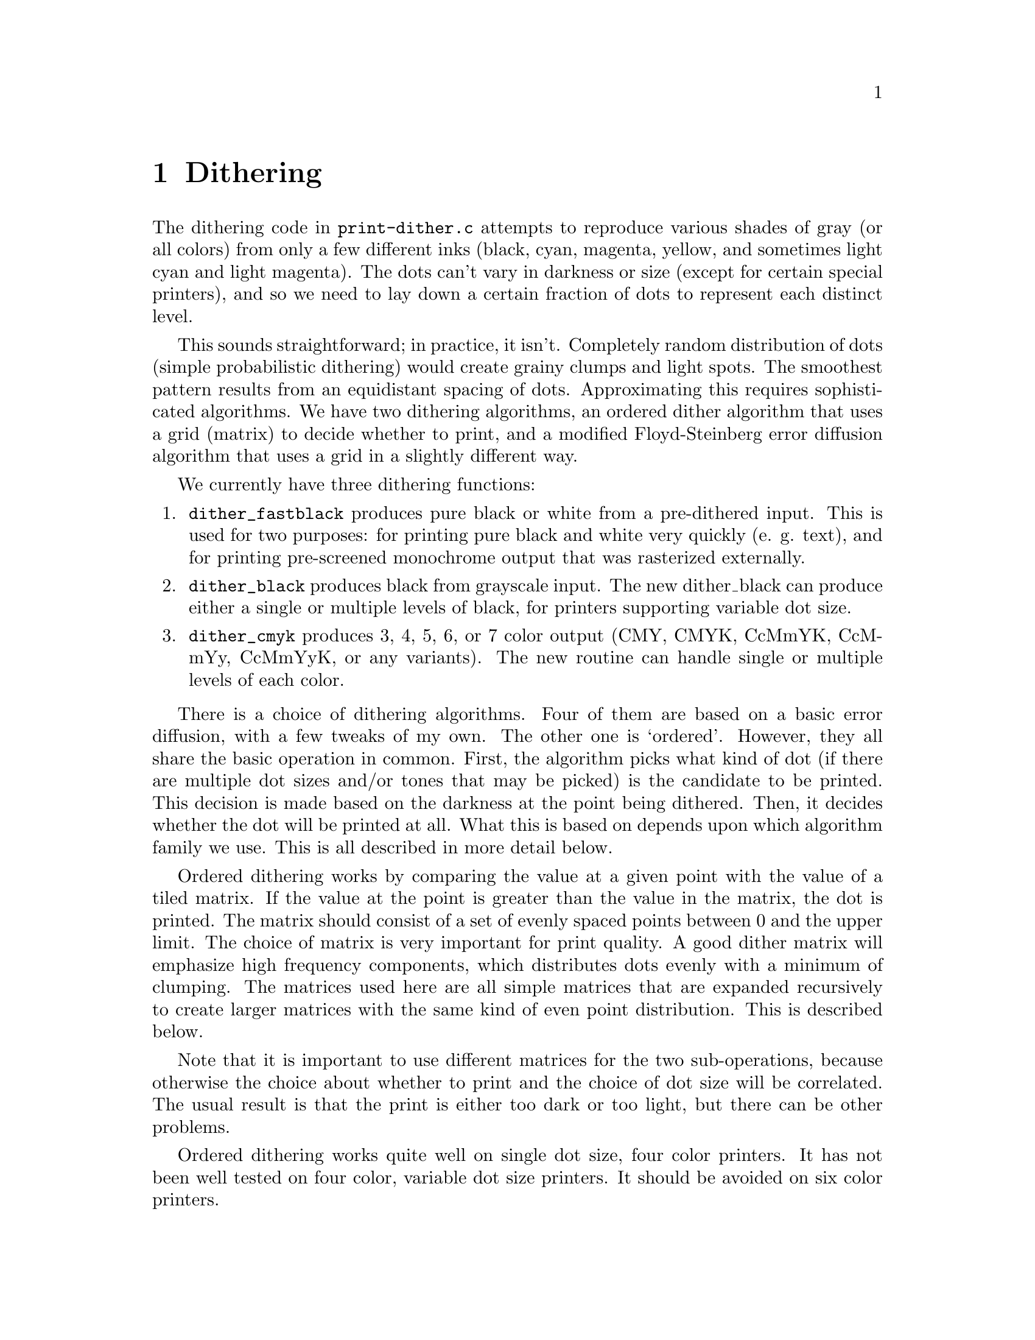@node Dithering, Weaving, Functions, Top
@chapter Dithering
@cindex dithering

The dithering code in @file{print-dither.c} attempts to reproduce
various shades of gray (or all colors) from only a few different inks
(black, cyan, magenta, yellow, and sometimes light cyan and light
magenta).  The dots can't vary in darkness or size (except for certain
special printers), and so we need to lay down a certain fraction of dots
to represent each distinct level.

This sounds straightforward; in practice, it isn't.  Completely random
distribution of dots (simple probabilistic dithering) would create
grainy clumps and light spots.  The smoothest pattern results from an
equidistant spacing of dots.  Approximating this requires sophisticated
algorithms.  We have two dithering algorithms, an ordered dither
algorithm that uses a grid (matrix) to decide whether to print, and a
modified Floyd-Steinberg error diffusion algorithm that uses a grid in a
slightly different way.


We currently have three dithering functions:

@enumerate
@item
@code{dither_fastblack} produces pure black or white from a pre-dithered
input.  This is used for two purposes: for printing pure black and white
very quickly (e. g. text), and for printing pre-screened monochrome
output that was rasterized externally.

@item
@code{dither_black} produces black from grayscale input.  The new
dither_black can produce either a single or multiple levels of black,
for printers supporting variable dot size.

@item
@code{dither_cmyk} produces 3, 4, 5, 6, or 7 color output (CMY, CMYK,
CcMmYK, CcMmYy, CcMmYyK, or any variants).  The new routine can handle
single or multiple levels of each color.
@end enumerate

There is a choice of dithering algorithms.  Four of them are based on a
basic error diffusion, with a few tweaks of my own.  The other one is
`ordered'.  However, they all share the basic operation in common.
First, the algorithm picks what kind of dot (if there are multiple dot
sizes and/or tones that may be picked) is the candidate to be printed.
This decision is made based on the darkness at the point being dithered.
Then, it decides whether the dot will be printed at all.  What this is
based on depends upon which algorithm family we use.  This is all
described in more detail below.


Ordered dithering works by comparing the value at a given point with the
value of a tiled matrix.  If the value at the point is greater than the
value in the matrix, the dot is printed.  The matrix should consist of a
set of evenly spaced points between 0 and the upper limit.  The choice
of matrix is very important for print quality.  A good dither matrix
will emphasize high frequency components, which distributes dots evenly
with a minimum of clumping.  The matrices used here are all simple
matrices that are expanded recursively to create larger matrices with
the same kind of even point distribution.  This is described below.

Note that it is important to use different matrices for the two
sub-operations, because otherwise the choice about whether to print and
the choice of dot size will be correlated.  The usual result is that the
print is either too dark or too light, but there can be other problems.

Ordered dithering works quite well on single dot size, four color
printers.  It has not been well tested on four color, variable dot size
printers.  It should be avoided on six color printers.


Error diffusion works by taking the output error at a given pixel and
``diffusing'' it into surrounding pixels.  Output error is the
difference between the amount of ink output and the input level at each
pixel.  For simple printers, with one or four ink colors and only one
dot size, the amount of ink output is either 65536 (i. e. full output)
or 0 (no output).  The difference between this and the input level is
the error.  Normal error diffusion adds part of this error to the
adjoining pixels in the next column and the next row (the algorithm
simply scans each row in turn, never backing up).  The error adds up
until it reaches a threshold (half of the full output level, or 32768),
at which point a dot is output, the output is subtracted from the
current value, and the (now negative) error is diffused similarly.

Error diffusion works quite well in general, but it tends to generate
artifacts which usually appear as worm-like lines or areas of anomalous
density.  I have devised some ways, as described below, of ameliorating
these artifacts.

There are two sub-classes of error diffusion that we use here, `random'
and `hybrid'.  One of the techniques that we use to ameliorate the
artifacts is to use a fuzzy threshold rather than the hard threshold of
half of the output level.  Random error diffusion uses a pseudo-random
number to perturb the threshold, while hybrid error diffusion uses a
matrix.  Hybrid error diffusion worked very poorly in 3.1.3, and I
couldn't figure out why until I found a bug.  It now works very well.

There is one additional variant (on both sub-classes), called `adaptive
hybrid' and `adaptive random'.  The adaptive variant takes advantage of
the fact that the patterns that ordered dithering create are less
visible at very low densities, while the artifacts created by error
diffusion are more objectionable at low densities.  At low densities,
therefore, it uses ordered dithering; at higher densities it uses error
diffusion.


Handling multiple output levels makes life a bit more complicated.  In
principle, it shouldn't be much harder: simply figure out what the ratio
between the available output levels is and have multiple thresholds.  In
practice, getting these right involves a lot of trial and error.  The
other thing that's important is to maximize the number of dots that have
some ink.  This will reduce the amount of speckling.  More on this
later.

The next question: how do we handle black when printing in color?  Black
ink is much darker than colored inks.  It's possible to produce black by
adding some mixture of cyan, magenta, and yellow---in principle.  In
practice, the black really isn't very black, and different inks and
different papers will produce different color casts.  However, by using
CMY to produce gray, we can output a lot more dots!  This makes for a much
smoother image.  What's more, one cyan, one magenta, and one yellow dot
produce less darkness than one black dot, so we're outputting that many
more dots.  Better yet, with 6 or 7 color printers, we have to output even
more light ink dots.  So Epson Stylus Photo printers can produce really
smooth grays---if we do everything right.  The right idea is to use
CMY at lower black levels, and gradually mix in black as the overall
amount of ink increases, so the black dots don't really become visible
within the ink mass.

Variable dot sizes are handled by dividing the range between 0 and
65536 into segments.  Each segment can either represent a range in
which all of one kind of ink (color and/or dot size) is used, with
varying amounts of ink, or a transition region between inks, in which
equal numbers of dots are printed but the amount of each ink will be
adjusted throughout the range.  Each range is represented by four
numbers:

@enumerate
@item
bottom of the range
@item
top of the range
@item
value of the lighter ink
@item
value of the darker ink
@end enumerate

In addition, the bit patterns and which type of ink are also
represented, but they don't affect the actual algorithm.


As mentioned above, the basic algorithm is the same whether we use
ordered dither or error diffusion.  We perform the following steps on
each color of each pixel:

@enumerate
@item
Compute the value of the particular color we're printing.  This isn't
usually the pure CMY value; it's adjusted to improve saturation and to
limit the use of black in light toned regions (to avoid speckling).

@item
Find the range containing this value.

@item
Compute where this value lies within the range.  We scale the endpoints
between 0 and 65536 for this purpose.  So for example, if the bottom of
the range is 10,000 and the top of the range is 20,000, and the value is
12,500, we're 1/4 of the way between the bottom and the top of the
range, so our scale point is 16384.

@item
Compute the ``virtual value''.  The virtual value is the distance between
the value of the lighter and the value of the darker ink.  So if the
value of the light ink is 32768 and the dark ink is 65536, we compute a
virtual value scaled appropriately between these two values, which is
40960 in this case.

@item
Using either error diffusion or ordered dither, the standard threshold
is 1/2 of the value (20480 in this case).  Using ordered dither, we want
to compute a value between 0 and 40960 that we will compare the input
value against to decide whether to print.  Using pure error diffusion,
we would compare the accumulated error against 20480 to decide whether
to print.  In practice, we use the same matrix method to decide whether
to print.  The correct amount of ink will be printed this way, but we
minimize the squiggly lines characteristic of error diffusion by
dithering the threshold in this fashion.  A future enhancement will
allow us to control the amount of dithering applied to the threshold.
@end enumerate

The matrices were generated by Thomas Tonino
@email{<ttonino@@bio.vu.nl>} with an algorithm of his devising.  The
algorithm is designed to maximize the spacing between dots at any given
density by searching the matrix for holes and placing a dot in the
largest available hole.  It requires careful selection of initial points
to achieve good results, and is very time consuming.  For best results,
a different matrix must be used for modes with 2:1 aspect ratio
(e.g. 1440x720) than for 1:1 (e. g. 720x720).  It is essential with any
of these matrices that every point be used.  Skipping points generates
low-frequency noise.

It's essential to use different matrices for deciding whether to print
and for deciding what color (dark or light) to print.  This should be
obvious; the decision about whether to print at all should be as
independent as possible from the decision about what color to print,
because any bias will result in excess light or dark ink being
printed, shifting the tonal balance.  We actually use the same
matrices, but we shift them vertically and horizontally.  Assuming
that the matrices are not self-correlated, this will yield good
results.

The ranges are computed from a list of ink values (between 0 and 1 for
each possible combination of dot size and ink tone, where the value
represents the darkness of the ink) and the desired maximum density of
the ink.  This is done in dither_set_ranges, and needs more
documentation.


I stated earlier that I've tweaked the basic error diffusion algorithm.
Here's what I've done to improve it:

@enumerate
@item
We use a variable threshold to decide when to print, as discussed above.
This does two things for us: it reduces the slightly squiggly diagonal
lines that are the mark of error diffusion; and it allows us to lay down
some ink even in very light areas near the edge of the image.  The
squiggly lines that error diffusion algorithms tend to generate are
caused by the gradual accumulation of error.  This error is partially
added horizontally and partially vertically.  The horizontal
accumulation results in a dot eventually being printed.  The vertical
accumulation results in a dot getting laid down in roughly the same
horizontal position in the next row.  The diagonal squigglies result
from the error being added to pixels one forward and one below the
current pixel; these lines slope from the top right to the bottom left
of the image.

Error diffusion also results in pale areas being completely white near
the top left of the image (the origin of the printing coordinates).
This is because enough error has to accumulate for anything at all to
get printed.  In very pale areas it takes quite a long time to build up
anything printable at all; this results in the bare spots.

Randomizing the threshold somewhat breaks up the diagonals to some
degree by randomizing the exact location that the accumulated output
crosses the threshold.  It reduces the false white areas by allowing
some dots to be printed even when the accumulated output level is very
low.  It doesn't result in excess ink because the full output level is
still subtracted and diffused.

Excessive randomization leads to blobs at high densities.  Therefore, as
the density increases, the degree of randomization decreases.

@item
Alternating scan direction between rows (first row is scanned left to
right, second is scanned right to left, and so on).  This also helps
break up white areas, and it also seems to break up squigglies a bit.
Furthermore, it eliminates directional biases in the horizontal
direction.  This isn't necessary for ordered dither, but it doesn't hurt
either.

@item
Diffusing the error into more pixels.  Instead of diffusing the entire
error into @math{(X+1, Y)} and @math{(X, Y+1)}, we diffuse it into
@math{(X+1, Y)}, @math{(X+K, Y+1)}, @math{(X, Y+1)}, @math{(X-K, Y+1)}
where @math{K} depends upon the output level (it never exceeds about 10
dots, and is greater at higher output levels).  This really reduces
squigglies and graininess.  The amount of this spread can be controlled;
for line art, it should be less than for photographs (of course, line
art doesn't usually contain much light color, but the @strong{error}
value can be small in places!)  In addition to requiring more
computation, a wide ink spread results in patterning at high dot
densities (note that the dot density can be high even in fairly pale
regions if multiple dot sizes are in use).

@item
Don't lay down any colored ink if we're laying down black ink.  There's
no point; the colored ink won't show.  We still pretend that we did for
purposes of error diffusion (otherwise excessive error will build up,
and will take a long time to clear, resulting in heavy bleeding of ink
into surrounding areas, which is very ugly indeed), but we don't bother
wasting the ink.  How well this will do with variable dot size remains
to be seen.

@item
Oversampling.  This is how to print 1440x720 with Epson Stylus printers.
Printing full density at 1440x720 will result in excess ink being laid
down.  The trick is to print only every other dot.  We still compute the
error as though we printed every dot.  It turns out that randomizing
which dots are printed results in very speckled output.  This can be
taken too far; oversampling at 1440x1440 or 1440x2880 virtual resolution
results in other problems.  However, at present 1440x1440 (which is more
accurately called "1440x720 enhanced", as the Epson printers cannot
print 1440 rows per inch) does quite well, although it's slow.
@end enumerate

What about multiple output levels?  For 6 and 7 color printers, simply
using different threshold levels has a problem: the pale inks have trouble
being seen when a lot of darker ink is being printed.  So rather than
just using the output level of the particular color to decide which ink
to print, we look at the total density (sum of all output levels).
If the density's high enough, we prefer to use the dark ink.  Speckling
is less visible when there's a lot of ink, anyway.  I haven't yet figured
out what to do for multiple levels of one color.

You'll note that I haven't quoted a single source on color or printing
theory.  I simply did all of this empirically.

There are various other tricks to reduce speckling.  One that I've seen
is to reduce the amount of ink printed in regions where one color
(particularly cyan, which is perceived as the darkest) is very pale.
This does reduce speckling all right, but it also results in strange
tonal curves and weird (to my eye) colors.



Before any dither routine is used, @code{init_dither()} must be called.
This takes three arguments: the input width (number of pixels in the
input), the output width (number of pixels in the output), and a
@code{vars_t} structure containing the parameters for the print job.

@code{init_dither()} returns a pointer to an opaque object representing
the dither.  This object is passed as the first argument to all of the
dither-related routines.

After a page is fully dithered, @code{free_dither()} must be called to
free the dither object and perform any cleanup.  In the future, this may
do more (such as flush output).  This arrangement permits using these
routines with programs that create multiple output pages, such as
GhostScript.

The dithering routines themselves have a number of control knobs that
control internal aspects of the dithering process.  These knobs are
accessible via a number of functions that can be called after
@code{init_dither()}.

@itemize @bullet
@item
@code{dither_set_density()} takes a double between 0 and 1 representing
the desired ink density for printing solid colors.  This is used in a
number of places in the dithering routine to make decisions.

@item
@code{dither_set_black_density()} takes a double between 0 and 1
representing the desired ink density for printing black ink in color
printing.  This is used to balance black against color ink.  By default,
this is equal to the density set by @code{dither_set_density()}.  By
setting it higher, more black ink will be printed.  For example, if the
base density is .4 and the black density is .8, twice as much black ink
will be printed as would otherwise be called for.

This is not used when printing in monochrome.  When printing monochrome,
the base density (@code{dither_set_density}) should be adjusted
appropriately.

@item
@code{dither_set_ink_budget()} takes an unsigned number representing the
most ink that may be deposited at a given point.  This number is
arbitrary; the limit is computed by summing the size of each ink dot,
which is supplied as a parameter in @code{dither_set_@var{X}_ranges}.
By default, there is no limit.

@item
@code{dither_set_black_lower()} takes a double that should be between 0
and 1 that represents the lowest density level at which black ink will
start to mix in with colored ink to generate grays.  The lower this is,
the less density is required to use black ink.  Setting this too low
will result in speckling from black dots, particularly on 6 and 7 color
printers.  Setting this too high will make it hard to get satisfactory
black or may result in sharp transition between blended colors and
black.  Default: 0.0468.

It is important to note that since the density scale is never linear
(and since this value is adjusted via other things happening during the
dithering process) that this does not mean that 95% gray will use any
black ink.  At this setting, there will be no black ink used until about
50% gray.

This only applies to color mode.

This value should be set lower for printers capable of variable dot
size, since more dots can be laid down close to each other.

@item
@code{dither_set_black_upper()} takes a double that should be between 0
and 1 that represents the highest density level at which colored inks
will be mixed to create gray.  Setting this too low will result in
speckly dark grays because there is not enough ink to fill all the
holes, or sharp transition between blended colors and black if it is too
close to the value of dither_set_black_upper().  Setting this too high
will result in poor black and dark tone quality.  Default: 0.5.  This
results in 10% and darker grays being printed with essentially all
black.

This only applies to color mode.

@item
@code{dither_set_black_levels()} takes three doubles that represent the
amount of cyan, magenta, and yellow respectively that are blended to
create gray.  The defaults are 1.0 for each, which is probably too low
for most printers.  These values are adjusted to create a good gray
balance.  Setting these too low will result in pale light and midtone
grays, with a sharp transition to darker tones as black mixes in.
Setting them too high will result in overly dark grays and use of too
much ink, possibly creating bleed-through.

This only applies to color mode.

@item
@code{dither_set_randomizers()} takes four integer values representing
the degree of randomness used for cyan, magenta, yellow, and black.
This is used to allow some printing to take place in pale areas.  Zero
is the most random; greater than 8 or so gives very little randomness at
all.  Defaults are 0 for cyan, magenta, and yellow, and 4 for black.
Setting the value for black too low will result in black speckling in
pale areas.  Setting values too high will result in pale areas getting
no ink at all.

This currently only applies to single dot size in color and black.  It
should be extended to operate in variable dot size mode, although
actually applying it correctly will be tricky.

@item
@code{dither_set_ink_darkness()} takes three doubles representing the
contribution to perceived darkness of cyan, magenta, and yellow.  This
is used to help decide when to switch between light and dark inks in 6
and 7 color printers (with light cyan, light magenta, and possibly light
yellow).  Setting these too low will result in too much light ink being
laid down, creating flat spots in the darkness curves and bleed-through.
Setting them too high will result in dark ink being used in pale areas,
creating speckle.  The defaults are .4 for cyan, .3 for magenta, and .2
for yellow.  Dark cyan will show against yellow much more than dark
magenta will show against cyan, since the cyan appears much darker than
the yellow.

@item
@code{dither_set_light_inks()} takes three doubles between 0 and 1
representing the ratio in darkness between the light and dark versions
of the inks.  Setting these too low will result in too much dark ink
being used in pale areas, creating speckling, while setting them too
high will result in very smooth texture but too much use of light ink,
resulting in flat spots in the density curves and ink bleed-through.
There are no defaults.  Any light ink specified as zero indicates that
there is no light ink for that color.

This only applies to 6 and 7 color printers in single dot size color
mode, and only to those inks which have light versions (usually cyan and
magenta).

@item
@code{dither_set_ink_spread()} takes a small integer representing the
amount of ink spread in the dither.  Larger numbers mean less spread.
Larger values are appropriate for line art and solid tones; they will
yield sharper transitions but more dither artifacts.  Smaller values are
more appropriate for photos.  They will reduce resolution and sharpness
but reduce dither artifacts up to a point.  A value of 16 or higher
implies minimum ink spread at any resolution no matter what the
overdensity.  A value of 14 is typical for photos on single dot size, 6
color printers.  For 4 color printers, subtract 1 (more spread; the dots
are farther apart).  For variable dot size printers, add 1 (more small
dots are printed; less spread is desirable).

@item
@code{dither_set_adaptive_divisor()} takes a float representing the
transition point between error diffusion and ordered dither if adaptive
dithering is used.  The float is a fraction of the printing density.
For example, if you wish the transition to be at 1/4 of the maximum
density (which works well on simple 4-color printers), you would pass
.25 here.  With six colors and/or with multiple dot sizes, the values
should be set lower.

@item
@code{dither_set_transition()} takes a float representing the exponent
of the transition curve between light and dark inks/dot sizes.  A value
less than 1 (typical when using error diffusion) mixes in less dark
ink/small dots at lower ends of the range, to reduce speckling.  When
using ordered dithering, this must be set to 1.

@item
@code{dither_set_@var{X}_ranges_simple} (@var{X}=@samp{c}, @samp{m},
@samp{y}, or @samp{k}) describes the ink choices available for each
color.  This is useful in typical cases where a four color printer with
variable dot sizes is in use.  It is passed an array of doubles between
(0, 1] representing the relative darkness of each dot size.  The dot
sizes are assigned bit patterns (and ink quantities, see
@code{dither_set_ink_budget()} above) from 1 to the number of levels.
This also requires a density, which is the desired density for this
color.  This density need not equal the density specified in
@code{dither_set_density()}.  Setting it lower will tend to print more
dark ink (because the curves are calculated for this color assuming a
lower density than is actually supplied).

@item
@code{dither_set_@var{X}_ranges} (@var{X}=@samp{c}, @samp{m}, @samp{y},
or @samp{k}) describes in a more general way the ink choices available
for each color.  For each possible ink choice, a bit pattern, dot size,
value (i. e. relative darkness), and whether the ink is the dark or
light variant ink is specified.
@end itemize

---Robert Krawitz @email{<rlk@@alum.mit.edu>} May 8, 2000
